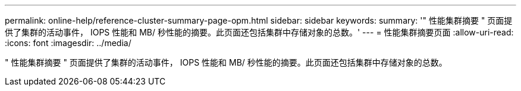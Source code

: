 ---
permalink: online-help/reference-cluster-summary-page-opm.html 
sidebar: sidebar 
keywords:  
summary: '" 性能集群摘要 " 页面提供了集群的活动事件， IOPS 性能和 MB/ 秒性能的摘要。此页面还包括集群中存储对象的总数。' 
---
= 性能集群摘要页面
:allow-uri-read: 
:icons: font
:imagesdir: ../media/


[role="lead"]
" 性能集群摘要 " 页面提供了集群的活动事件， IOPS 性能和 MB/ 秒性能的摘要。此页面还包括集群中存储对象的总数。
